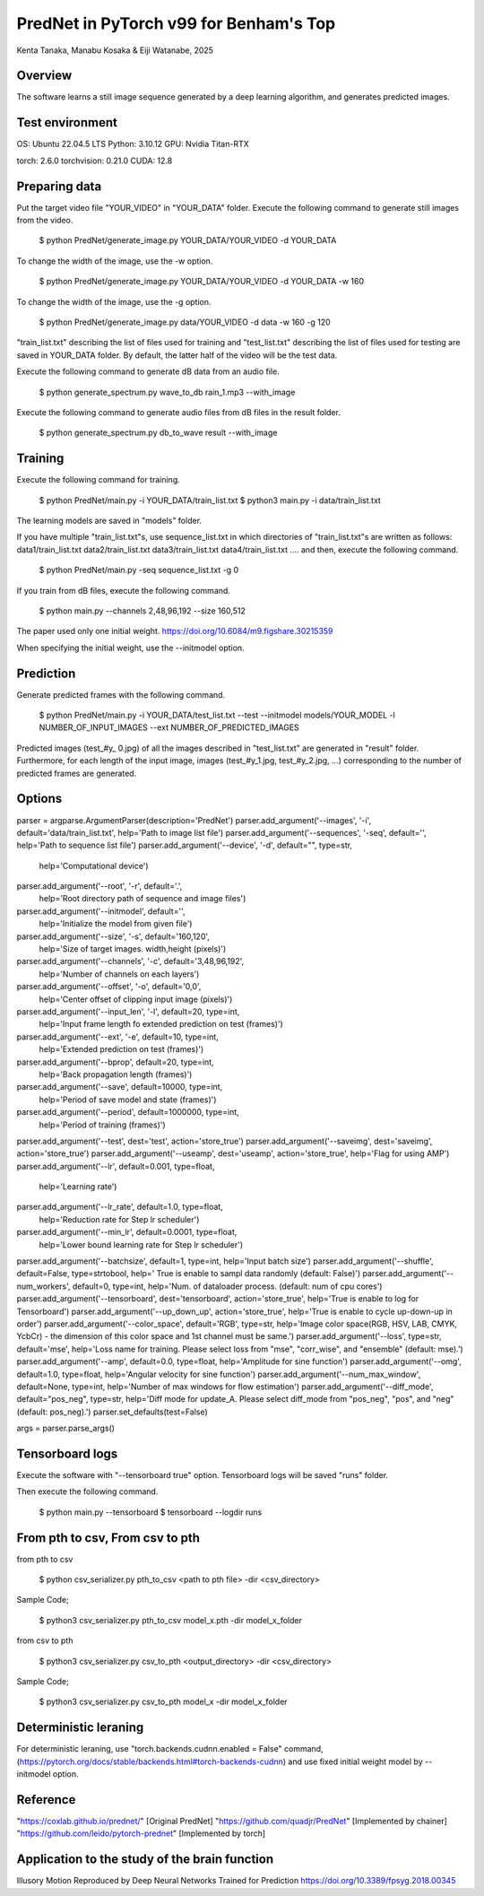 PredNet in PyTorch v99 for Benham's Top
================================
Kenta Tanaka, Manabu Kosaka & Eiji Watanabe, 2025



================================
Overview
================================
The software learns a still image sequence generated by a deep learning algorithm, and generates predicted images.



================================
Test environment
================================
OS: Ubuntu 22.04.5 LTS
Python: 3.10.12
GPU: Nvidia Titan-RTX

torch: 2.6.0
torchvision: 0.21.0
CUDA: 12.8



================================
Preparing data
================================
Put the target video file "YOUR_VIDEO" in "YOUR_DATA" folder.
Execute the following command to generate still images from the video.

 $ python PredNet/generate_image.py YOUR_DATA/YOUR_VIDEO -d YOUR_DATA

To change the width of the image, use the -w option.

 $ python PredNet/generate_image.py YOUR_DATA/YOUR_VIDEO -d YOUR_DATA -w 160

To change the width of the image, use the -g option.

 $ python PredNet/generate_image.py data/YOUR_VIDEO -d data -w 160 -g 120

"train_list.txt" describing the list of files used for training
and "test_list.txt" describing the list of files used for testing are saved in YOUR_DATA folder.
By default, the latter half of the video will be the test data.

Execute the following command to generate dB data from an audio file.

 $ python generate_spectrum.py wave_to_db rain_1.mp3 --with_image

Execute the following command to generate audio files from dB files in the result folder.

 $ python generate_spectrum.py db_to_wave result --with_image


================================
Training
================================
Execute the following command for training.

 $ python PredNet/main.py -i YOUR_DATA/train_list.txt
 $ python3 main.py -i data/train_list.txt

The learning models are saved in "models" folder.


If you have multiple "train_list.txt"s,
use sequence_list.txt in which directories of "train_list.txt"s are written as follows:
data1/train_list.txt
data2/train_list.txt
data3/train_list.txt
data4/train_list.txt
....
and then, execute the following command.

 $ python PredNet/main.py -seq sequence_list.txt -g 0


If you train from dB files, execute the following command.

 $ python main.py --channels 2,48,96,192 --size 160,512

The paper used only one initial weight.
https://doi.org/10.6084/m9.figshare.30215359

When specifying the initial weight, use the --initmodel option.



================================
Prediction
================================
Generate predicted frames with the following command.

 $ python PredNet/main.py -i YOUR_DATA/test_list.txt --test --initmodel models/YOUR_MODEL -l NUMBER_OF_INPUT_IMAGES --ext NUMBER_OF_PREDICTED_IMAGES

Predicted images (test_#y_ 0.jpg) of all the images described in "test_list.txt" are generated in "result" folder.
Furthermore, for each length of the input image, images (test_#y_1.jpg, test_#y_2.jpg, ...) corresponding to the number of predicted frames are generated.



================================
Options
================================

parser = argparse.ArgumentParser(description='PredNet')
parser.add_argument('--images', '-i', default='data/train_list.txt', help='Path to image list file')
parser.add_argument('--sequences', '-seq', default='', help='Path to sequence list file')
parser.add_argument('--device', '-d', default="", type=str,
                    help='Computational device')
parser.add_argument('--root', '-r', default='.',
                    help='Root directory path of sequence and image files')
parser.add_argument('--initmodel', default='',
                    help='Initialize the model from given file')
parser.add_argument('--size', '-s', default='160,120',
                    help='Size of target images. width,height (pixels)')
parser.add_argument('--channels', '-c', default='3,48,96,192',
                    help='Number of channels on each layers')
parser.add_argument('--offset', '-o', default='0,0',
                    help='Center offset of clipping input image (pixels)')
parser.add_argument('--input_len', '-l', default=20, type=int,
                    help='Input frame length fo extended prediction on test (frames)')
parser.add_argument('--ext', '-e', default=10, type=int,
                    help='Extended prediction on test (frames)')
parser.add_argument('--bprop', default=20, type=int,
                    help='Back propagation length (frames)')
parser.add_argument('--save', default=10000, type=int,
                    help='Period of save model and state (frames)')
parser.add_argument('--period', default=1000000, type=int,
                    help='Period of training (frames)')
parser.add_argument('--test', dest='test', action='store_true')
parser.add_argument('--saveimg', dest='saveimg', action='store_true')
parser.add_argument('--useamp', dest='useamp', action='store_true', help='Flag for using AMP')
parser.add_argument('--lr', default=0.001, type=float,
                    help='Learning rate')
parser.add_argument('--lr_rate', default=1.0, type=float,
                    help='Reduction rate for Step lr scheduler')
parser.add_argument('--min_lr', default=0.0001, type=float,
                    help='Lower bound learning rate for Step lr scheduler')
parser.add_argument('--batchsize', default=1, type=int, help='Input batch size')
parser.add_argument('--shuffle', default=False, type=strtobool, help=' True is enable to sampl data randomly (default: False)')
parser.add_argument('--num_workers', default=0, type=int, help='Num. of dataloader process. (default: num of cpu cores')
parser.add_argument('--tensorboard', dest='tensorboard', action='store_true', help='True is enable to log for Tensorboard')
parser.add_argument('--up_down_up', action='store_true', help='True is enable to cycle up-down-up in order')
parser.add_argument('--color_space', default='RGB', type=str, help='Image color space(RGB, HSV, LAB, CMYK, YcbCr) - the dimension of this color space and 1st channel must be same.')
parser.add_argument('--loss', type=str, default='mse', help='Loss name for training. Please select loss from "mse", "corr_wise", and "ensemble" (default: mse).')
parser.add_argument('--amp', default=0.0, type=float, help='Amplitude for sine function')
parser.add_argument('--omg', default=1.0, type=float, help='Angular velocity for sine function')
parser.add_argument('--num_max_window', default=None, type=int, help='Number of max windows for flow estimation')
parser.add_argument('--diff_mode', default="pos_neg", type=str, help='Diff mode for update_A. Please select diff_mode from "pos_neg", "pos", and "neg" (default: pos_neg).')
parser.set_defaults(test=False)

args = parser.parse_args()



================================
Tensorboard logs
================================
Execute the software with "--tensorboard true" option.
Tensorboard logs will be saved "runs" folder.

Then execute the following command.

 $ python main.py --tensorboard
 $ tensorboard --logdir runs



================================
From pth to csv, From csv to pth
================================
from pth to csv

 $ python csv_serializer.py pth_to_csv <path to pth file> -dir <csv_directory>

Sample Code;

 $ python3 csv_serializer.py pth_to_csv model_x.pth -dir model_x_folder

from csv to pth

 $ python3 csv_serializer.py csv_to_pth <output_directory> -dir <csv_directory>

Sample Code;

 $ python3 csv_serializer.py csv_to_pth model_x -dir model_x_folder



================================
Deterministic leraning
================================
For deterministic leraning, use
"torch.backends.cudnn.enabled = False" command,
(https://pytorch.org/docs/stable/backends.html#torch-backends-cudnn)
and use fixed initial weight model by --initmodel option.



================================
Reference
================================
"https://coxlab.github.io/prednet/" [Original PredNet]
"https://github.com/quadjr/PredNet" [Implemented by chainer]
"https://github.com/leido/pytorch-prednet" [Implemented by torch]



================================
Application to the study of the brain function
================================
Illusory Motion Reproduced by Deep Neural Networks Trained for Prediction
https://doi.org/10.3389/fpsyg.2018.00345



